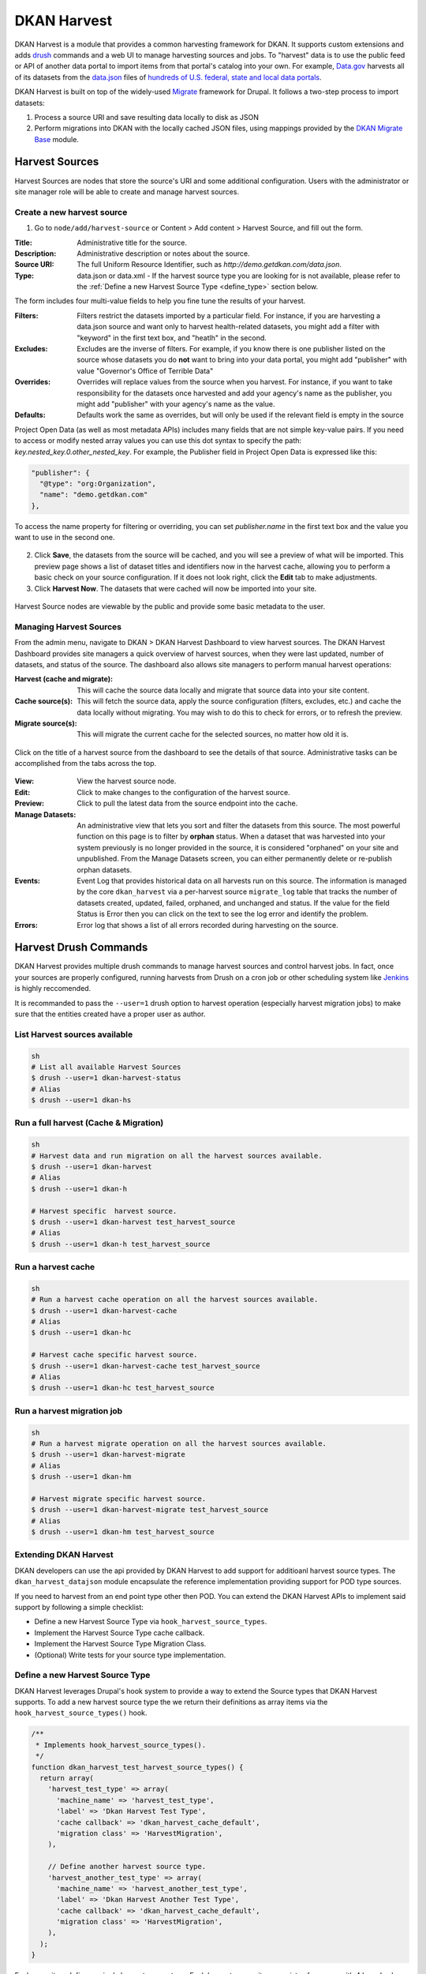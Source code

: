 DKAN Harvest
==============

DKAN Harvest is a module that provides a common harvesting framework for DKAN.
It supports custom extensions and adds `drush <http://www.drush.org/en/master/>`_
commands and a web UI to manage harvesting sources and jobs. To "harvest" data is
to use the public feed or API of another data portal to import items from that
portal's catalog into your own. For example,
`Data.gov <https://data.gov>`_ harvests all of its datasets from the
`data.json <https://project-open-data.cio.gov/v1.1/schema/>`_ files of `hundreds
of U.S. federal, state and local data portals <http://catalog.data.gov/harvest>`_.


DKAN Harvest is built on top of the widely-used
`Migrate <https://www.drupal.org/project/migrate>`_ framework for Drupal. It
follows a two-step process to import datasets:

1. Process a source URI and save resulting data locally to disk as JSON
2. Perform migrations into DKAN with the locally cached JSON files, using mappings provided by the `DKAN Migrate Base <https://github.com/NuCivic/dkan_migrate_base>`_ module.

Harvest Sources
----------------

Harvest Sources are nodes that store the source's URI and some additional
configuration. Users with the administrator or site manager role will be able to create and manage harvest sources.

Create a new harvest source
***************************

1. Go to ``node/add/harvest-source`` or Content > Add content > Harvest Source, and fill out the form.

:Title: Administrative title for the source.
:Description: Administrative description or notes about the source.
:Source URI: The full Uniform Resource Identifier, such as `http://demo.getdkan.com/data.json`.
:Type: data.json or data.xml - If the harvest source type you are looking for is not available, please refer to the :ref:`Define a new Harvest Source Type <define_type>` section below.

The form includes four multi-value fields to help you fine tune the results of your harvest.

:Filters: Filters restrict the datasets imported by a particular field. For instance, if you are harvesting a data.json source and want only to harvest health-related datasets, you might add a filter with "keyword" in the first text box, and "heatlh" in the second.
:Excludes: Excludes are the inverse of filters. For example, if you know there is one publisher listed on the source whose datasets you do **not** want to bring into your data portal, you might add "publisher" with value "Governor's Office of Terrible Data"
:Overrides: Overrides will replace values from the source when you harvest. For instance, if you want to take responsibility for the datasets once harvested and add your agency's name as the publisher, you might add "publisher" with your agency's name as the value.
:Defaults: Defaults work the same as overrides, but will only be used if the relevant field is empty in the source

Project Open Data (as well as most metadata APIs) includes many fields that are not simple key-value pairs. If you need to access or modify nested array values you can use this dot syntax to specify the path: `key.nested_key.0.other_nested_key`. For example, the Publisher field in Project Open Data is expressed like this:

.. code-block:: json

    "publisher": {
      "@type": "org:Organization",
      "name": "demo.getdkan.com"
    },


To access the name property for filtering or overriding, you can set `publisher.name` in the first text box and the value you want to use in the second one.

.. figure:: ../images/harvest-filters.png

2. Click **Save**, the datasets from the source will be cached, and you will see a preview of what will be imported. This preview page shows a list of dataset titles and identifiers now in the harvest cache, allowing you to perform a basic check on your source configuration. If it does not look right, click the **Edit** tab to make adjustments.

3. Click **Harvest Now**. The datasets that were cached will now be imported into your site.

.. figure:: ../images/harvest-search.png

Harvest Source nodes are viewable by the public and provide some basic metadata to the user.

Managing Harvest Sources
**************************
From the admin menu, navigate to DKAN > DKAN Harvest Dashboard to view harvest sources. The DKAN Harvest Dashboard provides site managers a quick overview of harvest sources, when they were last updated, number of datasets, and status of the source. The dashboard also allows site managers to perform manual harvest operations:

:Harvest (cache and migrate): This will cache the source data locally and migrate that source data into your site content.
:Cache source(s): This will fetch the source data, apply the source configuration (filters, excludes, etc.) and cache the data locally without migrating. You may wish to do this to check for errors, or to refresh the preview.
:Migrate source(s): This will migrate the current cache for the selected sources, no matter how old it is.


.. figure:: ../images/harvest-dashboard.png


Click on the title of a harvest source from the dashboard to see the details of that source. Administrative tasks can be accomplished from the tabs across the top.

.. figure:: ../images/harvest-source-node.png

:View: View the harvest source node.
:Edit: Click to make changes to the configuration of the harvest source.
:Preview: Click to pull the latest data from the source endpoint into the cache.
:Manage Datasets: An administrative view that lets you sort and filter the datasets from this source. The most powerful function on this page is to filter by **orphan** status. When a dataset that was harvested into your system previously is no longer provided in the source, it is considered "orphaned" on your site and unpublished. From the Manage Datasets screen, you can either permanently delete or re-publish orphan datasets.
:Events: Event Log that provides historical data on all harvests run on this source. The information is managed by the core ``dkan_harvest`` via a per-harvest source ``migrate_log`` table that tracks the number of datasets created, updated, failed, orphaned, and unchanged and status. If the value for the field Status is Error then you can click on the text to see the log error and identify the problem.
:Errors: Error log that shows a list of all errors recorded during harvesting on the source.



Harvest Drush Commands
-----------------------
DKAN Harvest provides multiple drush commands to manage harvest sources and control harvest jobs. In fact, once your sources are properly configured, running harvests from Drush on a cron job or other scheduling system like `Jenkins <https://jenkins.io/>`_ is highly reccomended.

It is recommanded to pass the ``--user=1`` drush option to
harvest operation (especially harvest migration jobs) to make sure that the
entities created have a proper user as author.

List Harvest sources available
*******************************

.. code-block::

  sh
  # List all available Harvest Sources
  $ drush --user=1 dkan-harvest-status
  # Alias
  $ drush --user=1 dkan-hs


Run a full harvest (Cache & Migration)
**************************************

.. code-block::

  sh
  # Harvest data and run migration on all the harvest sources available.
  $ drush --user=1 dkan-harvest
  # Alias
  $ drush --user=1 dkan-h

  # Harvest specific  harvest source.
  $ drush --user=1 dkan-harvest test_harvest_source
  # Alias
  $ drush --user=1 dkan-h test_harvest_source


Run a harvest cache
**************************************

.. code-block::

  sh
  # Run a harvest cache operation on all the harvest sources available.
  $ drush --user=1 dkan-harvest-cache
  # Alias
  $ drush --user=1 dkan-hc

  # Harvest cache specific harvest source.
  $ drush --user=1 dkan-harvest-cache test_harvest_source
  # Alias
  $ drush --user=1 dkan-hc test_harvest_source


Run a harvest migration job
**************************************

.. code-block::

  sh
  # Run a harvest migrate operation on all the harvest sources available.
  $ drush --user=1 dkan-harvest-migrate
  # Alias
  $ drush --user=1 dkan-hm

  # Harvest migrate specific harvest source.
  $ drush --user=1 dkan-harvest-migrate test_harvest_source
  # Alias
  $ drush --user=1 dkan-hm test_harvest_source


Extending DKAN Harvest
**************************************

DKAN developers can use the api provided by DKAN Harvest to add support for
additioanl harvest source types. The ``dkan_harvest_datajson`` module encapsulate
the reference implementation providing support for POD type sources.

If you need to harvest from an end point type other then POD. You can extend
the DKAN Harvest APIs to implement said support by following a simple
checklist:

* Define a new Harvest Source Type via ``hook_harvest_source_types``.
* Implement the Harvest Source Type cache callback.
* Implement the Harvest Source Type Migration Class.
* (Optional) Write tests for your source type implementation.


.. _define_type:

Define a new Harvest Source Type
**************************************

DKAN Harvest leverages Drupal's hook system to provide a way to extend the Source types that DKAN Harvest supports. To add a new harvest source type the we return their definitions as array items via the
``hook_harvest_source_types()`` hook.

.. code-block:: php

  /**
   * Implements hook_harvest_source_types().
   */
  function dkan_harvest_test_harvest_source_types() {
    return array(
      'harvest_test_type' => array(
        'machine_name' => 'harvest_test_type',
        'label' => 'Dkan Harvest Test Type',
        'cache callback' => 'dkan_harvest_cache_default',
        'migration class' => 'HarvestMigration',
      ),

      // Define another harvest source type.
      'harvest_another_test_type' => array(
        'machine_name' => 'harvest_another_test_type',
        'label' => 'Dkan Harvest Another Test Type',
        'cache callback' => 'dkan_harvest_cache_default',
        'migration class' => 'HarvestMigration',
      ),
    );
  }


Each array item defines a single harvest source type. Each harvest source item consists of an array with 4 keyed values:

:machine_name: Unique string identifying the harvest source type.
:label: This label wil be used on the harvest add node form.
:cache callback: Cache function to perform; takes HarvestSource object and timestamp as arguments) and returns a HarvestCache object
:migration class: A registered Migrate class to use for this source type

Cache callbacks
**************************************

.. code:: php

  /**
   * @param HarvestSource $source
   * @param $harvest_updatetime
   *
   * @return HarvestCache
   */
  function dkan_harvest_datajson_cache(HarvestSource $source, $harvest_updatetime)


This callback takes care of downloading/filtering/altering the data from the
source end-point to the local file directory provided by the
HarvestSource::getCacheDir() method. The recommended folder structure for
cached data is to have one dataset per uniqely named file. The actual migration
is then performed on the cached data, not on the remote source itself.

.. code::

  sh
  $ tree
  .
  ├── 5251bc60-02e2-4023-a3fb-03760551ab4a
  ├── 80756f84-894f-4796-bb52-33dd0a54164e
  ├── 846158bd-1821-48d8-80c8-bb23a98294a9
  └── 84cada83-2382-4ba2-b9be-97634b422a07

  0 directories, 4 files

  $ cat 84cada83-2382-4ba2-b9be-97634b422a07
  /* JSON content of the cached dataset data */


The harvest cache function needs to support the modifications to the source
available from the harvest source via the Filter, Excludes, Overrides and Default
fields. Each of these configurations is available
from the HarvestSource object via the ``HarvestSource::filters``,
``HarvestSource::excludes``, ``HarvestSource::overrides``,
``HarvestSource::defaults`` methods.

Migration Classes
**************************************

The common harvest migration logic is encapsulated in the `HarvestMigration
class <https://github.com/NuCivic/dkan/blob/7.x-1.x/modules/dkan/dkan_harvest/dkan_harvest.migrate.inc#L15>`_,
(which extends the `MigrateDKAN <https://github.com/NuCivic/dkan/blob/7.x-1.x/modules/dkan/dkan_migrate_base/dkan_migrate_base.migrate.inc#L241>`_ class provided
via the `DKAN Migrate Base <https://github.com/NuCivic/dkan/tree/7.x-1.x/modules/dkan/dkan_migrate_base>`_
module. DKAN Harvest will support only migration classes extended from
``HarvestMigration``. This class is responsible for consuming the downloaded data
during the harvest cache step to create the DKAN `dataset` and associated
nodes.

Implementing a Harvest Source Type Migration class is the matter of checking
couple of boxes:

* Wire the cached files on the ``HarvestMigration::__construct()`` method.
* Override the fields mapping on the ``HarvestMigration::setFieldMappings()`` method.
* Add alternate logic for existing default DKAN fields or extra logic for
  custom fields on the ``HarvestMigration::prepareRow()`` and the
  ``HarvestMigration::prepare()``.

Working on the Migration Class for Harvest Source Type should be straitforward,
but a good knowladge on how `migrate works <https://www.drupal.org/node/1006982>`_ is a big help.

``HarvestMigration::__construct()``
**************************************
Setting the `HarvestMigrateSourceList` is the only logic required during the
construction of the extended `HarvestMigration`. During the harvest migration
we can't reliably determin and parse the type of cache file (JSON, XML, etc..)
so we still need to provide this information to the Migration class via the
``MigrateItem`` variable. the Migrate module provide different helpful class
for different input file parsing (``MigrateItemFile``, ``MigrateItemJSON``,
``MigrateItemXML``). For the the POD ``dkan_harvest_datajson`` reference
implementation we use the ``MigrateItemJSON`` class to read the JSON files
downloaded from data.json end-points.

.. code:: php

  public function __construct($arguments) {
    parent::__construct($arguments);
    $this->itemUrl = drupal_realpath($this->dkanHarvestSource->getCacheDir()) .
      '/:id';

    $this->source = new HarvestMigrateSourceList(
      new HarvestList($this->dkanHarvestSource->getCacheDir()),
      new MigrateItemJSON($this->itemUrl),
      array(),
      $this->sourceListOptions
    );
  }


``HarvestMigration::setFieldMappings()``
****************************************
The default Mapping for all the default DKAN fields and properties is done on
the ``HarvestMigration::setFieldMapping()`` method. Overriding one or many field
mapping is done by overrrding the ``setFieldMapping()`` in the child class and
add/update the new/changed fields.

For example to override the mapping for the ``og_group_ref`` field.

.. code-block:: php

  public function setFieldMappings() {
    parent::setFieldMappings();
    $this->addFieldMapping('og_group_ref', 'group_id');


Resources import
^^^^^^^^^^^^^^^^
The base ``HarvestMigration`` class will (by default) look for a ``$row->resources`` objects
array that should contain all the data needed for constructing the resource
node(s) associated with the dataset. the helper method
``HarvestMigration::prepareResourceHelper()`` should make creating the
``resources`` array items more streamlined.

Example code snippet:

.. code-block:: php

  /**
   * Implements prepareRow.
   */
  public function prepareRow($row) {
    // Redacted code

    $row->resources = $this->prepareRowResources($row->xml);

    // Redacted code
  }


Harvest and `DKAN Workflow <https://github.com/NuCivic/dkan_workflow>`_ support
^^^^^^^^^^^^^^^^^^^^^^^^^^^^^^^^^^^^^^^^^^^^^^^^^^^^^^^^^^^^^^^^^^^^^^^^^^^^^^^^
By default, DKAN Harvest will make sure that the harvested dataset node will be
set to the ``published`` moderation state if the DKAN Workflow module is enabled
on the DKAN site. This can be changed at the fields mapping level by overriding
the ``workbench_moderation_state_new`` field.
